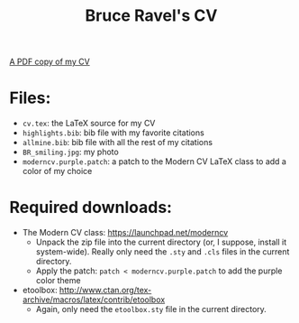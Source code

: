 #+TITLE: Bruce Ravel's CV

[[http://xafs.org/BruceRavel?action=AttachFile&do=get&target=Ravel_cv.pdf][A PDF copy of my CV]]

* Files:

  + ~cv.tex~: the LaTeX source for my CV
  + ~highlights.bib~: bib file with my favorite citations
  + ~allmine.bib~: bib file with all the rest of my citations
  + ~BR_smiling.jpg~: my photo
  + ~moderncv.purple.patch~: a patch to the Modern CV LaTeX class to add a color of my choice

* Required downloads:

  + The Modern CV class: [[https://launchpad.net/moderncv]] 
     - Unpack the zip file into the current directory (or, I suppose,
       install it system-wide).  Really only need the ~.sty~ and
       ~.cls~ files in the current directory.
     - Apply the patch: ~patch < moderncv.purple.patch~ to add the purple color theme
  + etoolbox: [[http://www.ctan.org/tex-archive/macros/latex/contrib/etoolbox]]
     - Again, only need the ~etoolbox.sty~ file in the current directory.
